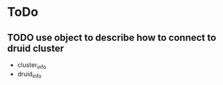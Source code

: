 #+TITLE: 
#+AUTHOR: 
#+DATE: 
#+STARTUP: show3levels hidestars

* ToDo
** TODO use object to describe how to connect to druid cluster
- cluster_info
- druid_info
